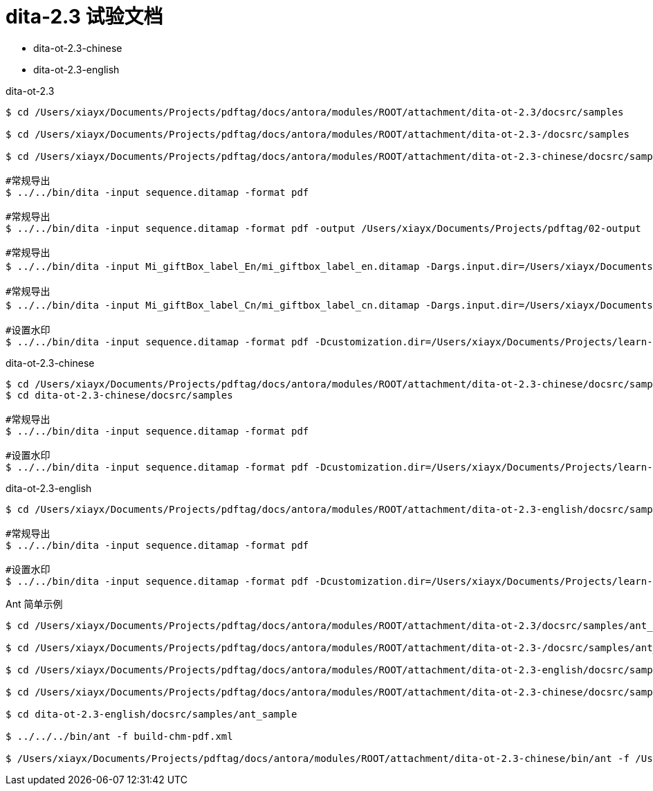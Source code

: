 = dita-2.3 试验文档

* dita-ot-2.3-chinese
* dita-ot-2.3-english

.dita-ot-2.3
[source%nowrap]
----
$ cd /Users/xiayx/Documents/Projects/pdftag/docs/antora/modules/ROOT/attachment/dita-ot-2.3/docsrc/samples

$ cd /Users/xiayx/Documents/Projects/pdftag/docs/antora/modules/ROOT/attachment/dita-ot-2.3-/docsrc/samples

$ cd /Users/xiayx/Documents/Projects/pdftag/docs/antora/modules/ROOT/attachment/dita-ot-2.3-chinese/docsrc/samples

#常规导出
$ ../../bin/dita -input sequence.ditamap -format pdf

#常规导出
$ ../../bin/dita -input sequence.ditamap -format pdf -output /Users/xiayx/Documents/Projects/pdftag/02-output

#常规导出
$ ../../bin/dita -input Mi_giftBox_label_En/mi_giftbox_label_en.ditamap -Dargs.input.dir=/Users/xiayx/Documents/Projects/pdftag/docs/antora/modules/ROOT/attachment/礼盒标签中英文dita20201125/Mi_giftBox_label_En -format pdf -output /Users/xiayx/Documents/Projects/pdftag/02-output

#常规导出
$ ../../bin/dita -input Mi_giftBox_label_Cn/mi_giftbox_label_cn.ditamap -Dargs.input.dir=/Users/xiayx/Documents/Projects/pdftag/docs/antora/modules/ROOT/attachment/礼盒标签中英文dita20201125/Mi_giftBox_label_Cn -format pdf -output /Users/xiayx/Documents/Projects/pdftag/02-output

#设置水印
$ ../../bin/dita -input sequence.ditamap -format pdf -Dcustomization.dir=/Users/xiayx/Documents/Projects/learn-dita-ot/src/test/resources/watermark
----

.dita-ot-2.3-chinese
[source%nowrap]
----
$ cd /Users/xiayx/Documents/Projects/pdftag/docs/antora/modules/ROOT/attachment/dita-ot-2.3-chinese/docsrc/samples
$ cd dita-ot-2.3-chinese/docsrc/samples

#常规导出
$ ../../bin/dita -input sequence.ditamap -format pdf

#设置水印
$ ../../bin/dita -input sequence.ditamap -format pdf -Dcustomization.dir=/Users/xiayx/Documents/Projects/learn-dita-ot/src/test/resources/watermark
----

.dita-ot-2.3-english
[source%nowrap]
----
$ cd /Users/xiayx/Documents/Projects/pdftag/docs/antora/modules/ROOT/attachment/dita-ot-2.3-english/docsrc/samples

#常规导出
$ ../../bin/dita -input sequence.ditamap -format pdf

#设置水印
$ ../../bin/dita -input sequence.ditamap -format pdf -Dcustomization.dir=/Users/xiayx/Documents/Projects/learn-dita-ot/src/test/resources/watermark
----

.Ant 简单示例
[source%nowrap,shell]
----
$ cd /Users/xiayx/Documents/Projects/pdftag/docs/antora/modules/ROOT/attachment/dita-ot-2.3/docsrc/samples/ant_sample

$ cd /Users/xiayx/Documents/Projects/pdftag/docs/antora/modules/ROOT/attachment/dita-ot-2.3-/docsrc/samples/ant_sample

$ cd /Users/xiayx/Documents/Projects/pdftag/docs/antora/modules/ROOT/attachment/dita-ot-2.3-english/docsrc/samples/ant_sample

$ cd /Users/xiayx/Documents/Projects/pdftag/docs/antora/modules/ROOT/attachment/dita-ot-2.3-chinese/docsrc/samples/ant_sample

$ cd dita-ot-2.3-english/docsrc/samples/ant_sample

$ ../../../bin/ant -f build-chm-pdf.xml

$ /Users/xiayx/Documents/Projects/pdftag/docs/antora/modules/ROOT/attachment/dita-ot-2.3-chinese/bin/ant -f /Users/xiayx/Documents/Projects/pdftag/docs/antora/modules/ROOT/attachment/Mi_giftBox_label_Cn_test.xml
----
